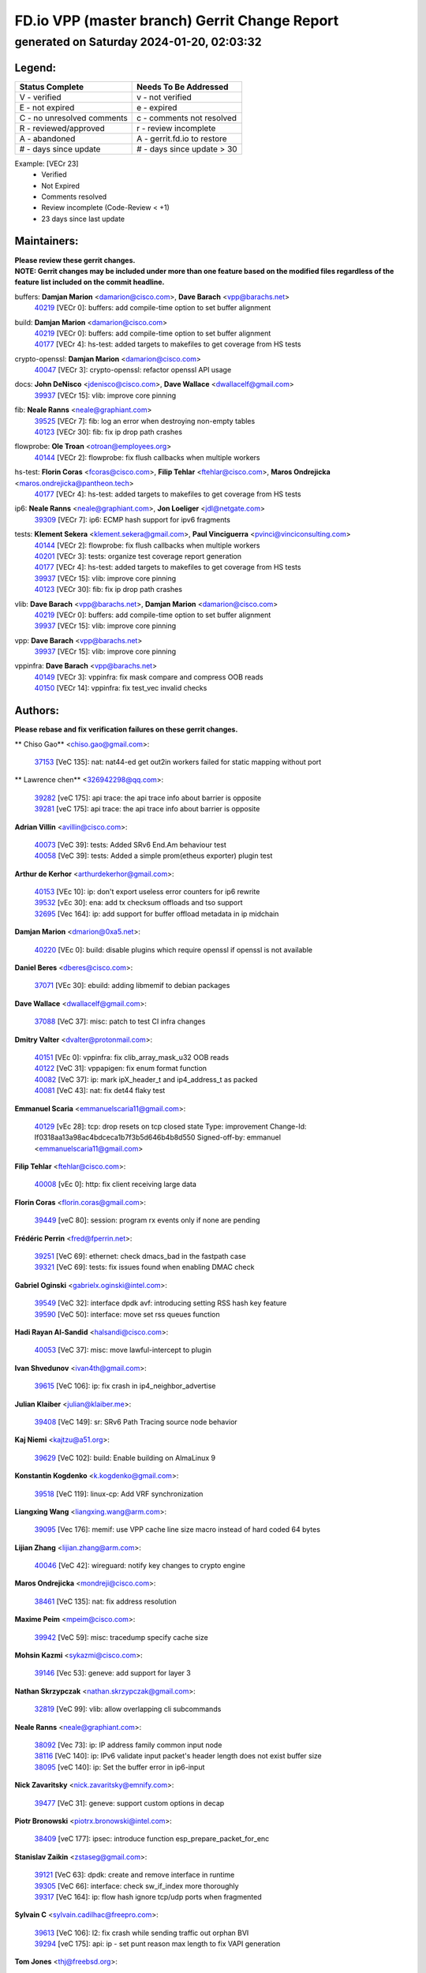 
==============================================
FD.io VPP (master branch) Gerrit Change Report
==============================================
--------------------------------------------
generated on Saturday 2024-01-20, 02:03:32
--------------------------------------------


Legend:
-------
========================== ===========================
Status Complete            Needs To Be Addressed
========================== ===========================
V - verified               v - not verified
E - not expired            e - expired
C - no unresolved comments c - comments not resolved
R - reviewed/approved      r - review incomplete
A - abandoned              A - gerrit.fd.io to restore
# - days since update      # - days since update > 30
========================== ===========================

Example: [VECr 23]
    - Verified
    - Not Expired
    - Comments resolved
    - Review incomplete (Code-Review < +1)
    - 23 days since last update


Maintainers:
------------
| **Please review these gerrit changes.**

| **NOTE: Gerrit changes may be included under more than one feature based on the modified files regardless of the feature list included on the commit headline.**

buffers: **Damjan Marion** <damarion@cisco.com>, **Dave Barach** <vpp@barachs.net>
  | `40219 <https:////gerrit.fd.io/r/c/vpp/+/40219>`_ [VECr 0]: buffers: add compile-time option to set buffer alignment

build: **Damjan Marion** <damarion@cisco.com>
  | `40219 <https:////gerrit.fd.io/r/c/vpp/+/40219>`_ [VECr 0]: buffers: add compile-time option to set buffer alignment
  | `40177 <https:////gerrit.fd.io/r/c/vpp/+/40177>`_ [VECr 4]: hs-test: added targets to makefiles to get coverage from HS tests

crypto-openssl: **Damjan Marion** <damarion@cisco.com>
  | `40047 <https:////gerrit.fd.io/r/c/vpp/+/40047>`_ [VECr 3]: crypto-openssl: refactor openssl API usage

docs: **John DeNisco** <jdenisco@cisco.com>, **Dave Wallace** <dwallacelf@gmail.com>
  | `39937 <https:////gerrit.fd.io/r/c/vpp/+/39937>`_ [VECr 15]: vlib: improve core pinning

fib: **Neale Ranns** <neale@graphiant.com>
  | `39525 <https:////gerrit.fd.io/r/c/vpp/+/39525>`_ [VECr 7]: fib: log an error when destroying non-empty tables
  | `40123 <https:////gerrit.fd.io/r/c/vpp/+/40123>`_ [VECr 30]: fib: fix ip drop path crashes

flowprobe: **Ole Troan** <otroan@employees.org>
  | `40144 <https:////gerrit.fd.io/r/c/vpp/+/40144>`_ [VECr 2]: flowprobe: fix flush callbacks when multiple workers

hs-test: **Florin Coras** <fcoras@cisco.com>, **Filip Tehlar** <ftehlar@cisco.com>, **Maros Ondrejicka** <maros.ondrejicka@pantheon.tech>
  | `40177 <https:////gerrit.fd.io/r/c/vpp/+/40177>`_ [VECr 4]: hs-test: added targets to makefiles to get coverage from HS tests

ip6: **Neale Ranns** <neale@graphiant.com>, **Jon Loeliger** <jdl@netgate.com>
  | `39309 <https:////gerrit.fd.io/r/c/vpp/+/39309>`_ [VECr 7]: ip6: ECMP hash support for ipv6 fragments

tests: **Klement Sekera** <klement.sekera@gmail.com>, **Paul Vinciguerra** <pvinci@vinciconsulting.com>
  | `40144 <https:////gerrit.fd.io/r/c/vpp/+/40144>`_ [VECr 2]: flowprobe: fix flush callbacks when multiple workers
  | `40201 <https:////gerrit.fd.io/r/c/vpp/+/40201>`_ [VECr 3]: tests: organize test coverage report generation
  | `40177 <https:////gerrit.fd.io/r/c/vpp/+/40177>`_ [VECr 4]: hs-test: added targets to makefiles to get coverage from HS tests
  | `39937 <https:////gerrit.fd.io/r/c/vpp/+/39937>`_ [VECr 15]: vlib: improve core pinning
  | `40123 <https:////gerrit.fd.io/r/c/vpp/+/40123>`_ [VECr 30]: fib: fix ip drop path crashes

vlib: **Dave Barach** <vpp@barachs.net>, **Damjan Marion** <damarion@cisco.com>
  | `40219 <https:////gerrit.fd.io/r/c/vpp/+/40219>`_ [VECr 0]: buffers: add compile-time option to set buffer alignment
  | `39937 <https:////gerrit.fd.io/r/c/vpp/+/39937>`_ [VECr 15]: vlib: improve core pinning

vpp: **Dave Barach** <vpp@barachs.net>
  | `39937 <https:////gerrit.fd.io/r/c/vpp/+/39937>`_ [VECr 15]: vlib: improve core pinning

vppinfra: **Dave Barach** <vpp@barachs.net>
  | `40149 <https:////gerrit.fd.io/r/c/vpp/+/40149>`_ [VECr 3]: vppinfra: fix mask compare and compress OOB reads
  | `40150 <https:////gerrit.fd.io/r/c/vpp/+/40150>`_ [VECr 14]: vppinfra: fix test_vec invalid checks

Authors:
--------
**Please rebase and fix verification failures on these gerrit changes.**

** Chiso Gao** <chiso.gao@gmail.com>:

  | `37153 <https:////gerrit.fd.io/r/c/vpp/+/37153>`_ [VeC 135]: nat: nat44-ed get out2in workers failed for static mapping without port

** Lawrence chen** <326942298@qq.com>:

  | `39282 <https:////gerrit.fd.io/r/c/vpp/+/39282>`_ [veC 175]: api trace: the api trace info about barrier is opposite
  | `39281 <https:////gerrit.fd.io/r/c/vpp/+/39281>`_ [veC 175]: api trace: the api trace info about barrier is opposite

**Adrian Villin** <avillin@cisco.com>:

  | `40073 <https:////gerrit.fd.io/r/c/vpp/+/40073>`_ [VeC 39]: tests: Added SRv6 End.Am behaviour test
  | `40058 <https:////gerrit.fd.io/r/c/vpp/+/40058>`_ [VeC 39]: tests: Added a simple prom(etheus exporter) plugin test

**Arthur de Kerhor** <arthurdekerhor@gmail.com>:

  | `40153 <https:////gerrit.fd.io/r/c/vpp/+/40153>`_ [VEc 10]: ip: don't export useless error counters for ip6 rewrite
  | `39532 <https:////gerrit.fd.io/r/c/vpp/+/39532>`_ [vEc 30]: ena: add tx checksum offloads and tso support
  | `32695 <https:////gerrit.fd.io/r/c/vpp/+/32695>`_ [Vec 164]: ip: add support for buffer offload metadata in ip midchain

**Damjan Marion** <dmarion@0xa5.net>:

  | `40220 <https:////gerrit.fd.io/r/c/vpp/+/40220>`_ [VEc 0]: build: disable plugins which require openssl if openssl is not available

**Daniel Beres** <dberes@cisco.com>:

  | `37071 <https:////gerrit.fd.io/r/c/vpp/+/37071>`_ [VEc 30]: ebuild: adding libmemif to debian packages

**Dave Wallace** <dwallacelf@gmail.com>:

  | `37088 <https:////gerrit.fd.io/r/c/vpp/+/37088>`_ [VeC 37]: misc: patch to test CI infra changes

**Dmitry Valter** <dvalter@protonmail.com>:

  | `40151 <https:////gerrit.fd.io/r/c/vpp/+/40151>`_ [VEc 0]: vppinfra: fix clib_array_mask_u32 OOB reads
  | `40122 <https:////gerrit.fd.io/r/c/vpp/+/40122>`_ [VeC 31]: vppapigen: fix enum format function
  | `40082 <https:////gerrit.fd.io/r/c/vpp/+/40082>`_ [VeC 37]: ip: mark ipX_header_t and ip4_address_t as packed
  | `40081 <https:////gerrit.fd.io/r/c/vpp/+/40081>`_ [VeC 43]: nat: fix det44 flaky test

**Emmanuel Scaria** <emmanuelscaria11@gmail.com>:

  | `40129 <https:////gerrit.fd.io/r/c/vpp/+/40129>`_ [vEc 28]: tcp: drop resets on tcp closed state Type: improvement Change-Id: If0318aa13a98ac4bdceca1b7f3b5d646b4b8d550 Signed-off-by: emmanuel <emmanuelscaria11@gmail.com>

**Filip Tehlar** <ftehlar@cisco.com>:

  | `40008 <https:////gerrit.fd.io/r/c/vpp/+/40008>`_ [vEc 0]: http: fix client receiving large data

**Florin Coras** <florin.coras@gmail.com>:

  | `39449 <https:////gerrit.fd.io/r/c/vpp/+/39449>`_ [veC 80]: session: program rx events only if none are pending

**Frédéric Perrin** <fred@fperrin.net>:

  | `39251 <https:////gerrit.fd.io/r/c/vpp/+/39251>`_ [VeC 69]: ethernet: check dmacs_bad in the fastpath case
  | `39321 <https:////gerrit.fd.io/r/c/vpp/+/39321>`_ [VeC 69]: tests: fix issues found when enabling DMAC check

**Gabriel Oginski** <gabrielx.oginski@intel.com>:

  | `39549 <https:////gerrit.fd.io/r/c/vpp/+/39549>`_ [VeC 32]: interface dpdk avf: introducing setting RSS hash key feature
  | `39590 <https:////gerrit.fd.io/r/c/vpp/+/39590>`_ [VeC 50]: interface: move set rss queues function

**Hadi Rayan Al-Sandid** <halsandi@cisco.com>:

  | `40053 <https:////gerrit.fd.io/r/c/vpp/+/40053>`_ [VeC 37]: misc: move lawful-intercept to plugin

**Ivan Shvedunov** <ivan4th@gmail.com>:

  | `39615 <https:////gerrit.fd.io/r/c/vpp/+/39615>`_ [VeC 106]: ip: fix crash in ip4_neighbor_advertise

**Julian Klaiber** <julian@klaiber.me>:

  | `39408 <https:////gerrit.fd.io/r/c/vpp/+/39408>`_ [VeC 149]: sr: SRv6 Path Tracing source node behavior

**Kaj Niemi** <kajtzu@a51.org>:

  | `39629 <https:////gerrit.fd.io/r/c/vpp/+/39629>`_ [VeC 102]: build: Enable building on AlmaLinux 9

**Konstantin Kogdenko** <k.kogdenko@gmail.com>:

  | `39518 <https:////gerrit.fd.io/r/c/vpp/+/39518>`_ [VeC 119]: linux-cp: Add VRF synchronization

**Liangxing Wang** <liangxing.wang@arm.com>:

  | `39095 <https:////gerrit.fd.io/r/c/vpp/+/39095>`_ [Vec 176]: memif: use VPP cache line size macro instead of hard coded 64 bytes

**Lijian Zhang** <lijian.zhang@arm.com>:

  | `40046 <https:////gerrit.fd.io/r/c/vpp/+/40046>`_ [VeC 42]: wireguard: notify key changes to crypto engine

**Maros Ondrejicka** <mondreji@cisco.com>:

  | `38461 <https:////gerrit.fd.io/r/c/vpp/+/38461>`_ [VeC 135]: nat: fix address resolution

**Maxime Peim** <mpeim@cisco.com>:

  | `39942 <https:////gerrit.fd.io/r/c/vpp/+/39942>`_ [VeC 59]: misc: tracedump specify cache size

**Mohsin Kazmi** <sykazmi@cisco.com>:

  | `39146 <https:////gerrit.fd.io/r/c/vpp/+/39146>`_ [Vec 53]: geneve: add support for layer 3

**Nathan Skrzypczak** <nathan.skrzypczak@gmail.com>:

  | `32819 <https:////gerrit.fd.io/r/c/vpp/+/32819>`_ [VeC 99]: vlib: allow overlapping cli subcommands

**Neale Ranns** <neale@graphiant.com>:

  | `38092 <https:////gerrit.fd.io/r/c/vpp/+/38092>`_ [Vec 73]: ip: IP address family common input node
  | `38116 <https:////gerrit.fd.io/r/c/vpp/+/38116>`_ [VeC 140]: ip: IPv6 validate input packet's header length does not exist buffer size
  | `38095 <https:////gerrit.fd.io/r/c/vpp/+/38095>`_ [veC 140]: ip: Set the buffer error in ip6-input

**Nick Zavaritsky** <nick.zavaritsky@emnify.com>:

  | `39477 <https:////gerrit.fd.io/r/c/vpp/+/39477>`_ [VeC 31]: geneve: support custom options in decap

**Piotr Bronowski** <piotrx.bronowski@intel.com>:

  | `38409 <https:////gerrit.fd.io/r/c/vpp/+/38409>`_ [veC 177]: ipsec: introduce function esp_prepare_packet_for_enc

**Stanislav Zaikin** <zstaseg@gmail.com>:

  | `39121 <https:////gerrit.fd.io/r/c/vpp/+/39121>`_ [VeC 63]: dpdk: create and remove interface in runtime
  | `39305 <https:////gerrit.fd.io/r/c/vpp/+/39305>`_ [VeC 66]: interface: check sw_if_index more thoroughly
  | `39317 <https:////gerrit.fd.io/r/c/vpp/+/39317>`_ [VeC 164]: ip: flow hash ignore tcp/udp ports when fragmented

**Sylvain C** <sylvain.cadilhac@freepro.com>:

  | `39613 <https:////gerrit.fd.io/r/c/vpp/+/39613>`_ [VeC 106]: l2: fix crash while sending traffic out orphan BVI
  | `39294 <https:////gerrit.fd.io/r/c/vpp/+/39294>`_ [veC 175]: api: ip - set punt reason max length to fix VAPI generation

**Tom Jones** <thj@freebsd.org>:

  | `40216 <https:////gerrit.fd.io/r/c/vpp/+/40216>`_ [VEc 0]: build: Explicitly use gmake

**Vladimir Ratnikov** <vratnikov@netgate.com>:

  | `39287 <https:////gerrit.fd.io/r/c/vpp/+/39287>`_ [VeC 158]: ip6-nd: Revert "ip6-nd: initialize radv_info->send_radv to 1"

**Vladislav Grishenko** <themiron@mail.ru>:

  | `39555 <https:////gerrit.fd.io/r/c/vpp/+/39555>`_ [VeC 108]: nat: fix nat44-ed address removal from fib
  | `38524 <https:////gerrit.fd.io/r/c/vpp/+/38524>`_ [VeC 115]: fib: fix interface resolve from unlinked fib entries
  | `38245 <https:////gerrit.fd.io/r/c/vpp/+/38245>`_ [VeC 115]: mpls: fix crashes on mpls tunnel create/delete
  | `39579 <https:////gerrit.fd.io/r/c/vpp/+/39579>`_ [VeC 115]: fib: ensure mpls dpo index is valid for its next node
  | `39580 <https:////gerrit.fd.io/r/c/vpp/+/39580>`_ [VeC 115]: fib: fix udp encap mp-safe ops and id validation

**Vratko Polak** <vrpolak@cisco.com>:

  | `40013 <https:////gerrit.fd.io/r/c/vpp/+/40013>`_ [veC 51]: nat: speed-up nat44-ed outside address distribution
  | `39315 <https:////gerrit.fd.io/r/c/vpp/+/39315>`_ [VeC 58]: vppapigen: recognize also _event as to_network
  | `38797 <https:////gerrit.fd.io/r/c/vpp/+/38797>`_ [Vec 114]: ip: make running_fragment_id thread safe
  | `39316 <https:////gerrit.fd.io/r/c/vpp/+/39316>`_ [VeC 122]: ip-neighbor: add version 3 of neighbor event

**Xinyao Cai** <xinyao.cai@intel.com>:

  | `38304 <https:////gerrit.fd.io/r/c/vpp/+/38304>`_ [VeC 119]: interface dpdk avf: introducing setting RSS hash key feature

**Yahui Chen** <goodluckwillcomesoon@gmail.com>:

  | `37653 <https:////gerrit.fd.io/r/c/vpp/+/37653>`_ [Vec 140]: af_xdp: optimizing send performance

**hui zhang** <zhanghui1715@gmail.com>:

  | `38451 <https:////gerrit.fd.io/r/c/vpp/+/38451>`_ [vec 128]: vrrp: dump vrrp vr peer

**shaohui jin** <jinshaohui789@163.com>:

  | `39776 <https:////gerrit.fd.io/r/c/vpp/+/39776>`_ [VeC 76]: vppinfra: fix memory overrun in mhash_set_mem
  | `39777 <https:////gerrit.fd.io/r/c/vpp/+/39777>`_ [VeC 86]: ping:mark ipv6 packets as locally originated

**shivansh S** <shivansh.nwk@gmail.com>:

  | `39363 <https:////gerrit.fd.io/r/c/vpp/+/39363>`_ [VeC 157]: dhcp: fix dhcp multiple client request

**steven luong** <sluong@cisco.com>:

  | `40109 <https:////gerrit.fd.io/r/c/vpp/+/40109>`_ [VeC 36]: virtio: RSS support

**vinay tripathi** <vinayx.tripathi@intel.com>:

  | `39979 <https:////gerrit.fd.io/r/c/vpp/+/39979>`_ [VEc 7]: ipsec: move ah packet processing in the inline function ipsec_ah_packet_process

Legend:
-------
========================== ===========================
Status Complete            Needs To Be Addressed
========================== ===========================
V - verified               v - not verified
E - not expired            e - expired
C - no unresolved comments c - comments not resolved
R - reviewed/approved      r - review incomplete
A - abandoned              A - gerrit.fd.io to restore
# - days since update      # - days since update > 30
========================== ===========================

Example: [VECr 23]
    - Verified
    - Not Expired
    - Comments resolved
    - Review incomplete (Code-Review < +1)
    - 23 days since last update


Statistics:
-----------
================ ===
Patches assigned
================ ===
authors          62
maintainers      11
committers       0
abandoned        0
================ ===

